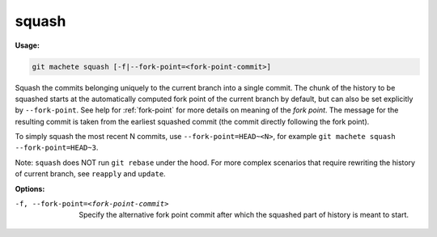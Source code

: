 .. _squash:

squash
======
**Usage:**

.. code-block:: shell

    git machete squash [-f|--fork-point=<fork-point-commit>]

Squash the commits belonging uniquely to the current branch into a single commit.
The chunk of the history to be squashed starts at the automatically computed fork point of the current branch by default,
but can also be set explicitly by ``--fork-point``.
See help for :ref:`fork-point` for more details on meaning of the *fork point*.
The message for the resulting commit is taken from the earliest squashed commit (the commit directly following the fork point).

To simply squash the most recent N commits, use ``--fork-point=HEAD~<N>``,
for example ``git machete squash --fork-point=HEAD~3``.

Note: ``squash`` does NOT run ``git rebase`` under the hood.
For more complex scenarios that require rewriting the history of current branch, see ``reapply`` and ``update``.

**Options:**

-f, --fork-point=<fork-point-commit>   Specify the alternative fork point commit after which the squashed part of history is meant to start.
